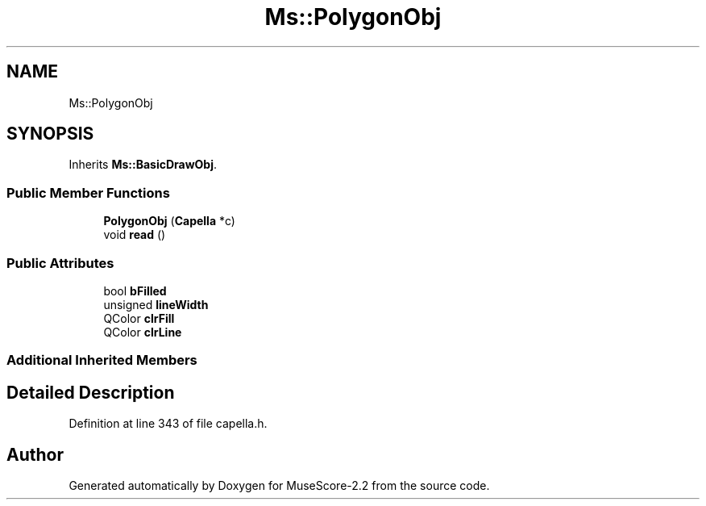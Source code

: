 .TH "Ms::PolygonObj" 3 "Mon Jun 5 2017" "MuseScore-2.2" \" -*- nroff -*-
.ad l
.nh
.SH NAME
Ms::PolygonObj
.SH SYNOPSIS
.br
.PP
.PP
Inherits \fBMs::BasicDrawObj\fP\&.
.SS "Public Member Functions"

.in +1c
.ti -1c
.RI "\fBPolygonObj\fP (\fBCapella\fP *c)"
.br
.ti -1c
.RI "void \fBread\fP ()"
.br
.in -1c
.SS "Public Attributes"

.in +1c
.ti -1c
.RI "bool \fBbFilled\fP"
.br
.ti -1c
.RI "unsigned \fBlineWidth\fP"
.br
.ti -1c
.RI "QColor \fBclrFill\fP"
.br
.ti -1c
.RI "QColor \fBclrLine\fP"
.br
.in -1c
.SS "Additional Inherited Members"
.SH "Detailed Description"
.PP 
Definition at line 343 of file capella\&.h\&.

.SH "Author"
.PP 
Generated automatically by Doxygen for MuseScore-2\&.2 from the source code\&.
